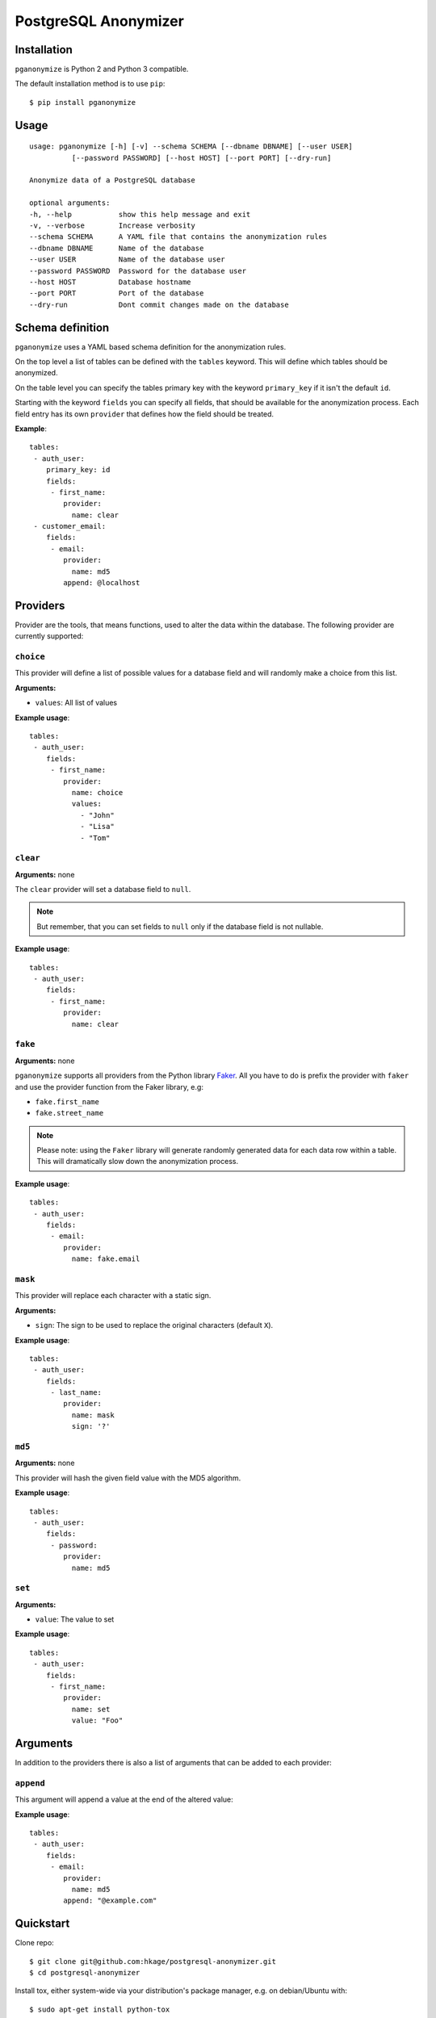 PostgreSQL Anonymizer
=====================

.. image:: https://travis-ci.org/rheinwerk-verlag/postgresql-anonymizer.svg?branch=master
    :target: https://travis-ci.org/rheinwerk-verlag/postgresql-anonymizer

.. image:: https://img.shields.io/badge/license-MIT-green.svg
    :target: https://github.com/rheinwerk-verlag/postgresql-anonymizer/blob/master/LICENSE.rst

.. image:: https://badge.fury.io/py/pganonymize.svg
    :target: https://badge.fury.io/py/pganonymize


Installation
------------

``pganonymize`` is Python 2 and Python 3 compatible.

The default installation method is to use ``pip``::

    $ pip install pganonymize

Usage
-----

::

    usage: pganonymize [-h] [-v] --schema SCHEMA [--dbname DBNAME] [--user USER]
              [--password PASSWORD] [--host HOST] [--port PORT] [--dry-run]

    Anonymize data of a PostgreSQL database

    optional arguments:
    -h, --help           show this help message and exit
    -v, --verbose        Increase verbosity
    --schema SCHEMA      A YAML file that contains the anonymization rules
    --dbname DBNAME      Name of the database
    --user USER          Name of the database user
    --password PASSWORD  Password for the database user
    --host HOST          Database hostname
    --port PORT          Port of the database
    --dry-run            Dont commit changes made on the database

Schema definition
-----------------

``pganonymize`` uses a YAML based schema definition for the anonymization rules.

On the top level a list of tables can be defined with the ``tables`` keyword. This will define
which tables should be anonymized.

On the table level you can specify the tables primary key with the keyword ``primary_key`` if it
isn't the default ``id``.

Starting with the keyword ``fields`` you can specify all fields, that should be available for the
anonymization process. Each field entry has its own ``provider`` that defines how the field should
be treated.

**Example**::

    tables:
     - auth_user:
        primary_key: id
        fields:
         - first_name:
            provider: 
              name: clear
     - customer_email:
        fields:
         - email:
            provider: 
              name: md5
            append: @localhost


Providers
---------

Provider are the tools, that means functions, used to alter the data within the database.
The following provider are currently supported:

``choice``
~~~~~~~~~~

This provider will define a list of possible values for a database field and will randomly make a choice
from this list.

**Arguments:** 

* ``values``: All list of values

**Example usage**::

    tables:
     - auth_user:
        fields:
         - first_name:
            provider: 
              name: choice
              values:
                - "John"
                - "Lisa"
                - "Tom"

``clear``
~~~~~~~~~

**Arguments:** none

The ``clear`` provider will set a database field to ``null``.

.. note::
   But remember, that you can set fields to ``null`` only if the database field is not nullable.

**Example usage**::

    tables:
     - auth_user:
        fields:
         - first_name:
            provider: 
              name: clear


``fake``
~~~~~~~~

**Arguments:** none

``pganonymize`` supports all providers from the Python library Faker_. All you have to do is prefix
the provider with ``faker`` and use the provider function from the Faker library, e.g:

* ``fake.first_name``
* ``fake.street_name``

.. note::
   Please note: using the ``Faker`` library will generate randomly generated data for each data row
   within a table. This will dramatically slow down the anonymization process.

**Example usage**::

    tables:
     - auth_user:
        fields:
         - email:
            provider: 
              name: fake.email

``mask``
~~~~~~~~

This provider will replace each character with a static sign.

**Arguments:** 

* ``sign``: The sign to be used to replace the original characters (default ``X``).

**Example usage**::

    tables:
     - auth_user:
        fields:
         - last_name:
            provider: 
              name: mask
              sign: '?'


``md5``
~~~~~~~

**Arguments:** none

This provider will hash the given field value with the MD5 algorithm.

**Example usage**::

    tables:
     - auth_user:
        fields:
         - password:
            provider: 
              name: md5


``set``
~~~~~~~

**Arguments:**

* ``value``: The value to set

**Example usage**::

    tables:
     - auth_user:
        fields:
         - first_name:
            provider: 
              name: set
              value: "Foo"


Arguments
---------

In addition to the providers there is also a list of arguments that can be added to each provider:

``append``
~~~~~~~~~~

This argument will append a value at the end of the altered value:

**Example usage**::

    tables:
     - auth_user:
        fields:
         - email:
            provider: 
              name: md5
            append: "@example.com"

Quickstart
----------

Clone repo::

    $ git clone git@github.com:hkage/postgresql-anonymizer.git
    $ cd postgresql-anonymizer

Install tox, either system-wide via your distribution's package manager,
e.g. on debian/Ubuntu with::

    $ sudo apt-get install python-tox

... or create a virtualenv and install tox into it::

    $ mkvirtualenv postgresql-anonymizer
    (postgresql-anonymizer)$ pip install tox

Run the tests with the default Python version::

    $ py.test -v tests/

or::

    $ make test

Run the tests via tox for all Python versions configured in ``tox.ini``::

    $ tox

To see all available make target just run ``make`` without arguments.

Code Quality Assurance
----------------------

The included Makefile is set up to run several Python static code
checking and reporting tools. To print a list of available Makefile
targets and the tools they run, simple run::

    $ make

Unless noted otherwise, these targets run all tools directly, i.e.
without tox, which means they need to be installed in your Python
environment, preferably in a project-specific virtual environment.
To create a virtual environment with Python 3 (you may have to
install the package ``python3-virtualenv`` first) run::

    $ python3 -m venv postgresql-anonymizer

Or with Python 2 (you may have to install the packages
``virtualenv`` and ``virtualenvwrapper``) run::

    $ mkvirtualenv postgresql-anonymizer --python=python3.5

and to install all supported tools and their dependencies run::

    (postgresql-anonymizer)$ pip install -r requirements/dev.txt

Then run the Makefile target of your choice, e.g.::

    $ make flake8

Documentation
-------------

Package documentation is generated by Sphinx. The documentation can be build
with::

    $ make docs

After a successful build the documentation index is opened in your web browser.
You can override the command to open the browser (default ``xdg-open``) with
the ``BROWSER`` make variable, e.g.::

    $ make BROWSER=chromium-browser docs


TODOs
-----
* Add tests
* Add exceptions for certain field values
* Add option to create a database dump
* Add a commandline argument to list all available providers


.. _Faker: https://faker.readthedocs.io/en/master/providers.html
